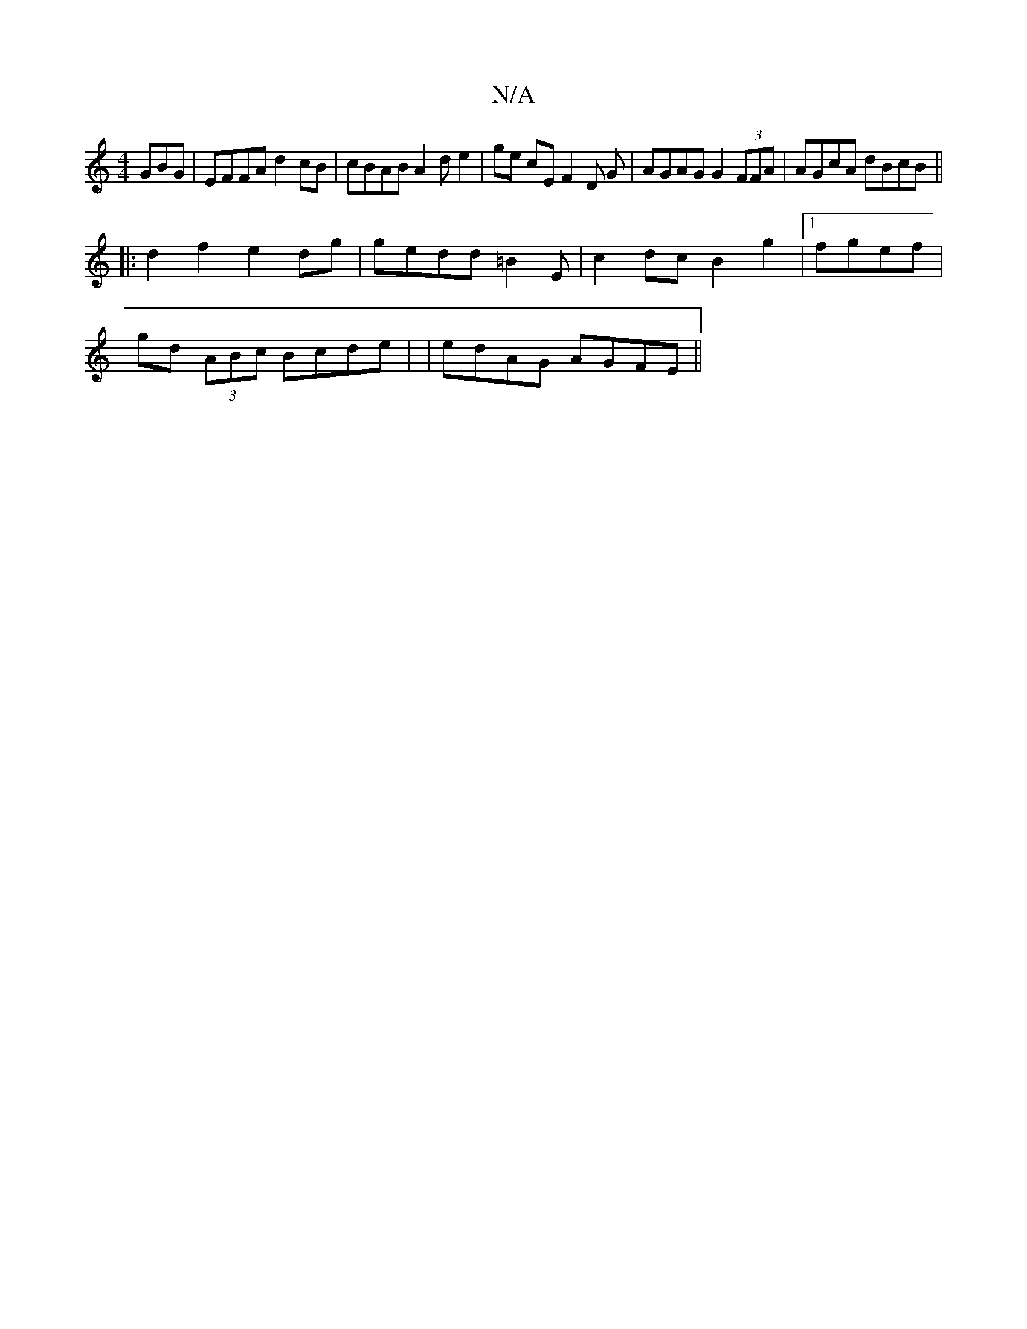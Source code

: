 X:1
T:N/A
M:4/4
R:N/A
K:Cmajor
GBG|EFFA d2 cB | cBAB A2 d e2 |ge cE F2 D G | AGAG G2 (3FFA | AGcA dBcB ||
|:d2f2 e2dg | gedd =B2E | c2 dc B2 g2 |[1 fgef |
gd (3ABc Bcde | |edAG AGFE ||

dc G, d/B/ | c2 f/e/e AB/c/ | d3 G F2 | [1 D2
